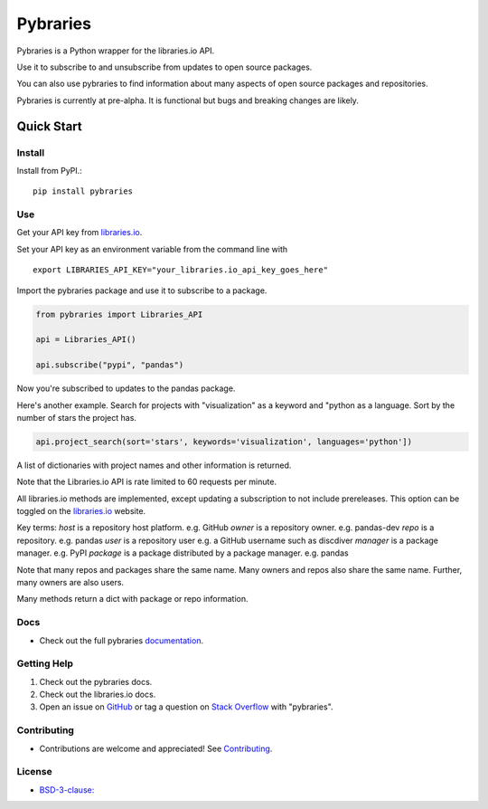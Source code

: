 =============
Pybraries
=============

.. image:: https://travis-ci.org/pybraries/pybraries.svg?branch=master
    :target: https://travis-ci.org/pybraries/pybraries

.. image:: https://coveralls.io/repos/github/pybraries/pybraries/badge.svg?branch=master
    :alt: coveralls
    :target: https://coveralls.io/github/pybraries/pybraries?branch=master

.. image:: https://readthedocs.org/projects/pybraries/badge/?version=latest
    :target: https://pybraries.readthedocs.io/en/latest/?badge=latest
    :alt: Documentation Status

Pybraries is a Python wrapper for the libraries.io API.

Use it to subscribe to and unsubscribe from updates
to open source packages.

You can also use pybraries to find information about
many aspects of open source packages and repositories.

Pybraries is currently at pre-alpha. 
It is functional but bugs and breaking changes are likely.

Quick Start
-----------

Install
_______

Install from PyPI.::

    pip install pybraries

Use
___

Get your API key from `libraries.io`_.

Set your API key as an environment variable from the command line with ::

    export LIBRARIES_API_KEY="your_libraries.io_api_key_goes_here"

Import the pybraries package and use it to subscribe to a package.

.. code:: python

    from pybraries import Libraries_API

    api = Libraries_API()

    api.subscribe("pypi", "pandas")

Now you're subscribed to updates to the pandas package.

Here's another example. 
Search for projects with "visualization" as a keyword and "python as a language.
Sort by the number of stars the project has.

.. code:: python

    api.project_search(sort='stars', keywords='visualization', languages='python'])

A list of dictionaries with project names and other information is returned.


Note that the Libraries.io API is rate limited to 60 requests per minute.

All libraries.io methods are implemented, 
except updating a subscription to not include prereleases. 
This option can be toggled on the `libraries.io`_ website.

Key terms:
*host* is a repository host platform. e.g. GitHub
*owner* is a repository owner. e.g. pandas-dev
*repo* is a repository. e.g. pandas
*user* is a repository user  e.g. a GitHub username such as discdiver
*manager* is a package manager. e.g. PyPI
*package* is a package distributed by a package manager. e.g. pandas

Note that many repos and packages share the same name. 
Many owners and repos also share the same name.
Further, many owners are also users.

Many methods return a dict with package or repo information.


Docs
____

* Check out the full pybraries `documentation`_.

Getting Help
____________

1. Check out the pybraries docs.
2. Check out the libraries.io docs.
3. Open an issue on `GitHub`_ or tag a question on `Stack Overflow`_ with "pybraries".

Contributing
____________

* Contributions are welcome and appreciated! See `Contributing`_.

License
_______

* `BSD-3-clause: <https://github.com/pybraries/pybraries/blob/master/LICENSE>`_


.. _Contributing: https://pybraries.readthedocs.io/contributing
.. _documentation: https://pybraries.readthedocs.io
.. _libraries.io: https://libraries.io
.. _GitHub: https://github.com/pybraries/pybraries/issues
.. _Stack Overflow: https://stackoverflow.com/questions/ask
